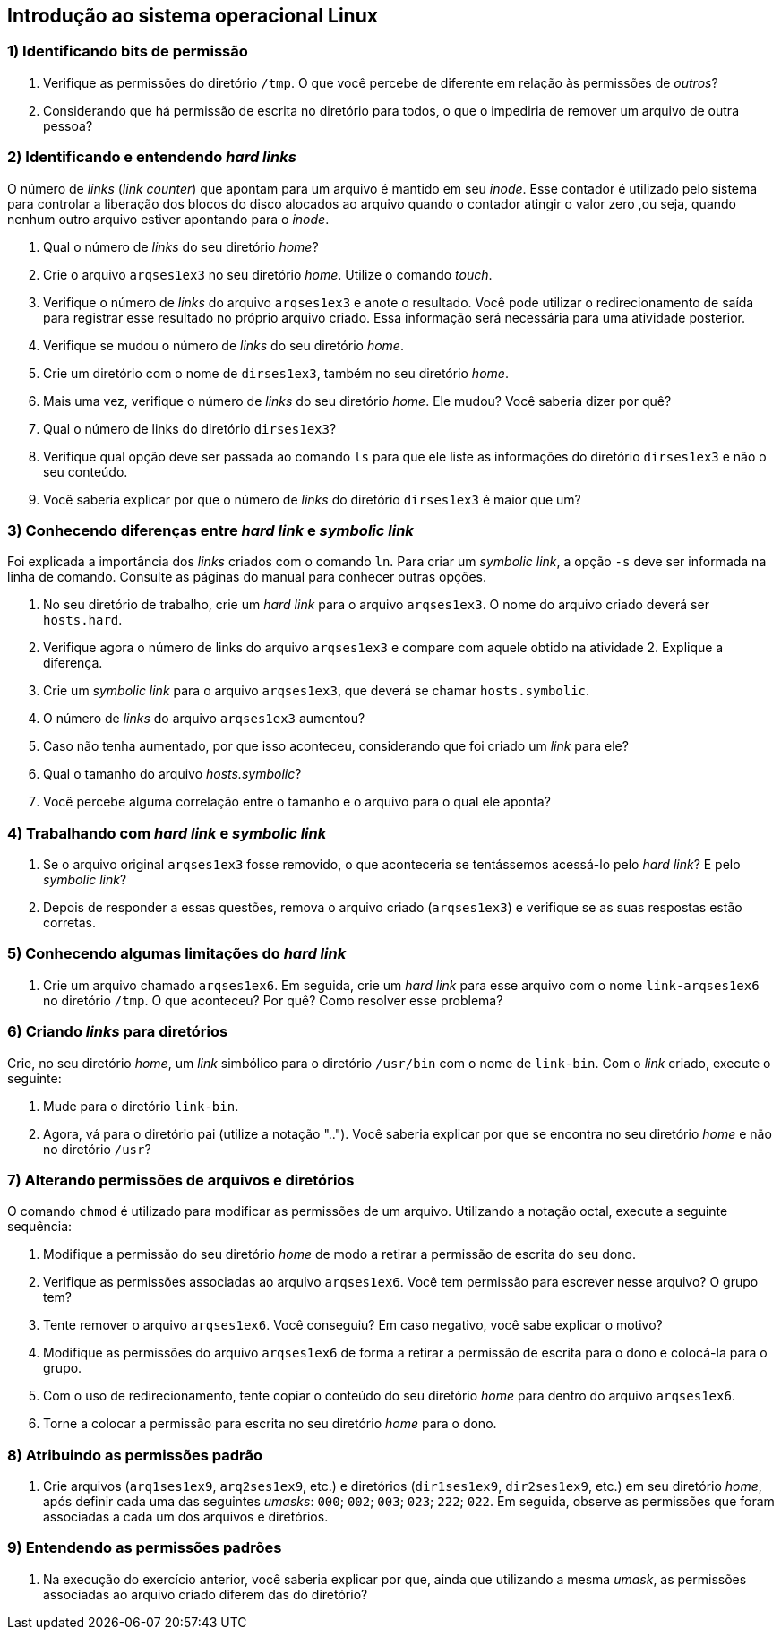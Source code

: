== Introdução ao sistema operacional Linux

=== 1) Identificando bits de permissão

1. Verifique as permissões do diretório `/tmp`. O que você percebe de diferente em relação às permissões de _outros_?
ifdef::gabarito[]
+
.................
$ ls -lha / | grep 'tmp$'
drwxrwxrwt  7 root root 4,0K Ago  7 01:01 tmp
.................
+
O sticky bit está definido: `t`.
endif::gabarito[]

2. Considerando que há permissão de escrita no diretório para todos, o que o impediria de remover um arquivo de outra pessoa?
ifdef::gabarito[]
+
.................
$ rm -f /tmp/file_root
rm: não foi possível remover “/tmp/file_root”: Operação não permitida
.................
+
Com o sticky bit definido somente o dono de um arquivo pode removê-lo.
endif::gabarito[]

=== 2) Identificando e entendendo *_hard links_*

O número de _links_ (_link counter_) que apontam para um arquivo é mantido em seu _inode_. Esse contador é utilizado pelo sistema para controlar a liberação dos blocos do disco alocados ao arquivo quando o contador atingir o valor zero ,ou seja, quando nenhum outro arquivo estiver apontando para o _inode_.

1. Qual o número de _links_ do seu diretório _home_?
ifdef::gabarito[]
+
.................
$ ls -lha /home/ | egrep ' aluno$'
drwxr-xr-x  2 aluno  aluno  4,0K Ago  7 01:45 aluno
.................
+
Como visto acima, `2`. Esse número não é fixo, mas depende do conteúdo do diretório. Um diretório recém criado, que não tenha nenhum conteúdo possui dois _links_ (um referente ao próprio diretório e outro referente à entrada especial ".").
endif::gabarito[]

2. Crie o arquivo `arqses1ex3` no seu diretório _home_. Utilize o comando _touch_.
ifdef::gabarito[]
+
.................
$ touch ~/arqses1ex3
$ ls /home/aluno
arqses1ex3
.................
endif::gabarito[]

3. Verifique o número de _links_ do arquivo `arqses1ex3` e anote o resultado. Você pode utilizar o redirecionamento de saída para registrar esse resultado no próprio arquivo criado. Essa informação será necessária para uma atividade posterior.
ifdef::gabarito[]
+
.................
$ mytemp=$(mktemp) && ls -lha ~/arqses1ex3 | tee nlinks && awk '{print $2}' nlinks > $mytemp && mv $mytemp nlinks
-rw-r--r-- 1 aluno aluno 0 Ago  7 01:52 /home/aluno/arqses1ex3
$ cat nlinks
1
.................
+
O arquivo `arqses1ex3` possui apenas um link.
endif::gabarito[]

4. Verifique se mudou o número de _links_ do seu diretório _home_.
ifdef::gabarito[]
+
.................
$ ls -lha /home/ | egrep ' aluno$'
drwxr-xr-x  2 aluno  aluno  4,0K Ago  7 02:05 aluno
.................
+
O número de _links_ continuou o mesmo.
endif::gabarito[]

5. Crie um diretório com o nome de `dirses1ex3`, também no seu diretório _home_.
ifdef::gabarito[]
+
.................
$ mkdir /home/aluno/dirses1ex3
$ ls ~
arqses1ex3  dirses1ex3  nlinks
.................
endif::gabarito[]

6. Mais uma vez, verifique o número de _links_ do seu diretório _home_. Ele mudou? Você saberia dizer por quê?
ifdef::gabarito[]
+
.................
$ ls -lha /home/ | egrep ' aluno$'
drwxr-xr-x  3 aluno  aluno  4,0K Ago  7 02:11 aluno
.................
+
O número de _links_ aumentou em uma unidade, por conta de entrada especial ".." presente no diretório `/home/aluno/dirses1ex3`, que aponta para o diretório `/home/aluno`.
endif::gabarito[]

7. Qual o número de links do diretório `dirses1ex3`?
ifdef::gabarito[]
+
.................
$ ls -lha ~ | egrep ' dirses1ex3$'
drwxr-xr-x 2 aluno aluno 4,0K Ago  7 02:11 dirses1ex3
.................
+
Como visto acima, `2`.
endif::gabarito[]

8. Verifique qual opção deve ser passada ao comando `ls` para que ele liste as informações do diretório `dirses1ex3` e não o seu conteúdo.
ifdef::gabarito[]
+
.................
$ ls -dl ~/dirses1ex3/
drwxr-xr-x 2 aluno aluno 4096 Ago  7 02:11 /home/aluno/dirses1ex3/
.................
+
Devem ser passadas as opções `-d` e `-l`.
endif::gabarito[]

9. Você saberia explicar por que o número de _links_ do diretório `dirses1ex3` é maior que um?
ifdef::gabarito[]
+
Os dois _links_ são relativos ao próprio diretório. Um aponta o caminho direto `/home/aluno -> /home/aluno/dirses1ex3` e o outro corresponde à entrada especial ".", presente no próprio diretório `/home/aluno/dirses1ex3`.
endif::gabarito[]

=== 3) Conhecendo diferenças entre *_hard link_* e *_symbolic link_*

Foi explicada a importância dos _links_ criados com o comando `ln`. Para criar um _symbolic link_, a opção `-s` deve ser informada na linha de comando. Consulte as páginas do manual para conhecer outras opções.

1. No seu diretório de trabalho, crie um _hard link_ para o arquivo `arqses1ex3`. O nome do arquivo criado deverá ser `hosts.hard`.
ifdef::gabarito[]
+
.................
$ ln /home/aluno/arqses1ex3 /home/aluno/hosts.hard
$ ls ~
arqses1ex3  dirses1ex3  hosts.hard  nlinks
.................
endif::gabarito[]

2. Verifique agora o número de links do arquivo `arqses1ex3` e compare com aquele obtido na atividade 2. Explique a diferença.
ifdef::gabarito[]
+
.................
$ ls -lha /home/aluno/arqses1ex3 | awk '{print $2}'
2
$ cat nlinks
1
.................
+
O número de _links_ foi aumentado de 1 para 2 devido à criação do _link_ `hosts.hard`.
endif::gabarito[]

3. Crie um _symbolic link_ para o arquivo `arqses1ex3`, que deverá se chamar `hosts.symbolic`.
ifdef::gabarito[]
+
.................
$ ln -s /home/aluno/arqses1ex3 /home/aluno/hosts.symbolic
$ ls
arqses1ex3  dirses1ex3  hosts.hard  hosts.symbolic  nlinks
.................
endif::gabarito[]

4. O número de _links_ do arquivo `arqses1ex3` aumentou?
ifdef::gabarito[]
+
.................
$ ls -lha /home/aluno/arqses1ex3
-rw-r--r-- 2 aluno aluno 0 Ago  7 01:52 /home/aluno/arqses1ex3
.................
+
Não, não aumentou.
endif::gabarito[]

5. Caso não tenha aumentado, por que isso aconteceu, considerando que foi criado um _link_ para ele?
ifdef::gabarito[]
+
Porque o _symbolic link_ aponta para outro _inode_.
endif::gabarito[]

6. Qual o tamanho do arquivo _hosts.symbolic_?
ifdef::gabarito[]
+
.................
$ du -sb ~/hosts.symbolic
22      /home/aluno/hosts.symbolic
.................
+
Como mostrado acima, 22 bytes.
endif::gabarito[]

7. Você percebe alguma correlação entre o tamanho e o arquivo para o qual ele aponta?
ifdef::gabarito[]
+
.................
$ ls -d /home/aluno/arqses1ex3 | tr -d '\n' | wc -c
22
.................
+
Esse tamanho representa o número de caracteres presentes no _path_ completo do arquivo original linkado, sendo cada caractere representado por 1 byte.
endif::gabarito[]

=== 4) Trabalhando com *_hard link_* e *_symbolic link_*

1. Se o arquivo original `arqses1ex3` fosse removido, o que aconteceria se tentássemos acessá-lo pelo _hard link_? E pelo _symbolic link_?
ifdef::gabarito[]
+
Pelo _hard link_ conseguiríamos acessar o conteúdo do arquivo normalmente. Já pelo _symbolic link_ não conseguiríamos acessar o conteúdo do arquivo, uma vez que o mesmo é somente uma referência para o arquivo original.
endif::gabarito[]

2. Depois de responder a essas questões, remova o arquivo criado (`arqses1ex3`) e verifique se as suas respostas estão corretas.
ifdef::gabarito[]
+
.................
$ rm arqses1ex3

$ ls -l hosts.hard
-rw-r--r-- 1 aluno aluno 0 Ago  7 01:52 hosts.hard
$ ls -l hosts.symbolic
lrwxrwxrwx 1 aluno aluno 22 Ago  7 02:38 hosts.symbolic -> /home/aluno/arqses1ex3

$ cat hosts.hard
$ cat hosts.symbolic
cat: hosts.symbolic: Arquivo ou diretório não encontrado
.................
+
As respostas acima estão corretas.
endif::gabarito[]

=== 5) Conhecendo algumas limitações do *_hard link_*

1. Crie um arquivo chamado `arqses1ex6`. Em seguida, crie um _hard link_ para esse arquivo com o nome `link-arqses1ex6` no diretório `/tmp`. O que aconteceu? Por quê? Como resolver esse problema?
ifdef::gabarito[]
+
*Observação:* Para que esta atividade tenha efeito, o diretório `/tmp` deverá ter sido criado numa partição diferente da partição onde se encontra o _home_ do usuário. Caso essa situação não ocorra, verifique se existe o diretório `/var/tmp` e veja se ele está em outra partição. Se for o caso, use este último para fazer o exercício.
+
.................
$ touch ~/arqses1ex6
$ ln ~/arqses1ex6 /tmp/link-arqses1ex6
ln: failed to create hard link “/tmp/link-arqses1ex6” => “/home/aluno/arqses1ex6”: Link entre dispositivos inválido

$ df -h | sed -n '1!p' | egrep -v '^tmpfs |^udev ' | awk '{printf "%s\t mounted on: %s\n", $6, $1}'
/        mounted on: /dev/sda1
/tmp     mounted on: /dev/sda6
.................
+
Não foi possível criar o _hard link_, porque o diretório `/tmp` está em outra partição.
endif::gabarito[]

=== 6) Criando *_links_* para diretórios

Crie, no seu diretório _home_, um _link_ simbólico para o diretório `/usr/bin` com o nome de `link-bin`. Com o _link_ criado, execute o seguinte:

1. Mude para o diretório `link-bin`.
ifdef::gabarito[]
+
.................
$ ln -s /usr/bin /home/aluno/link-bin ; cd link-bin
$ pwd
/home/aluno/link-bin
.................
endif::gabarito[]

2. Agora, vá para o diretório pai (utilize a notação ".."). Você saberia explicar por que se encontra no seu diretório _home_ e não no diretório `/usr`?
ifdef::gabarito[]
+
.................
$ cd ..
$ pwd
/home/aluno
.................
+
Porque o _link_ simbólico é apenas uma referência para o diretório.
endif::gabarito[]

=== 7) Alterando permissões de arquivos e diretórios

O comando `chmod` é utilizado para modificar as permissões de um arquivo. Utilizando a notação octal, execute a seguinte sequência:

1. Modifique a permissão do seu diretório _home_ de modo a retirar a permissão de escrita do seu dono.
ifdef::gabarito[]
+
.................
$ chmod 555 /home/aluno
$ ls -ld /home/aluno
dr-xr-xr-x 3 aluno aluno 4096 Ago  7 03:38 /home/aluno
.................
endif::gabarito[]

2. Verifique as permissões associadas ao arquivo `arqses1ex6`. Você tem permissão para escrever nesse arquivo? O grupo tem?
ifdef::gabarito[]
+
.................
$ ls -lha ~/arqses1ex6
-rw-r--r-- 1 aluno aluno 0 Ago  7 02:55 /home/aluno/arqses1ex6
.................
+
Somente o dono do arquivo tem permissão para escrever no mesmo.
endif::gabarito[]

3. Tente remover o arquivo `arqses1ex6`. Você conseguiu? Em caso negativo, você sabe explicar o motivo?
ifdef::gabarito[]
+
.................
$ rm ~/arqses1ex6
rm: não foi possível remover “/home/aluno/arqses1ex6”: Permissão negada
.................
+
Não, porque o diretório `/home/aluno` está sem permissão de escrita para o dono.
endif::gabarito[]

4. Modifique as permissões do arquivo `arqses1ex6` de forma a retirar a permissão de escrita para o dono e colocá-la para o grupo.
ifdef::gabarito[]
+
.................
$ chmod 464 ~/arqses1ex6
$ ls -ld ~/arqses1ex6
-r--rw-r-- 1 aluno aluno 0 Ago  7 02:55 /home/aluno/arqses1ex6
.................
endif::gabarito[]

5. Com o uso de redirecionamento, tente copiar o conteúdo do seu diretório _home_ para dentro do arquivo `arqses1ex6`.
ifdef::gabarito[]
+
.................
$ ls -lha /home/aluno > /home/aluno/arqses1ex6
-bash: /home/aluno/arqses1ex6: Permissão negada
.................
+
Apresentou erro de permissão de gravação no diretório por parte do dono.
endif::gabarito[]

6. Torne a colocar a permissão para escrita no seu diretório _home_ para o dono.
ifdef::gabarito[]
+
.................
$ chmod 755 /home/aluno
$ ls -ld ~
drwxr-xr-x 3 aluno aluno 4096 Ago  7 03:38 /home/aluno
.................
endif::gabarito[]

=== 8) Atribuindo as permissões padrão

1. Crie arquivos (`arq1ses1ex9`, `arq2ses1ex9`, etc.) e diretórios (`dir1ses1ex9`, `dir2ses1ex9`, etc.) em seu diretório _home_, após definir cada uma das seguintes _umasks_: `000`; `002`; `003`; `023`; `222`; `022`. Em seguida, observe as permissões que foram associadas a cada um dos arquivos e diretórios.
ifdef::gabarito[]
+
.................
$ umask 000 ; touch arq1ses1ex9 ; mkdir dir1ses1ex9
$ umask 002 ; touch arq2ses1ex9 ; mkdir dir2ses1ex9
$ umask 003 ; touch arq3ses1ex9 ; mkdir dir3ses1ex9
$ umask 023 ; touch arq4ses1ex9 ; mkdir dir4ses1ex9
$ umask 222 ; touch arq5ses1ex9 ; mkdir dir5ses1ex9
$ umask 022 ; touch arq6ses1ex9 ; mkdir dir6ses1ex9

$ ls -lha /home/aluno | egrep 'arq[1-6]ses1ex9|dir[1-6]ses1ex9'
-rw-rw-rw- 1 aluno aluno    0 Ago  7 03:50 arq1ses1ex9
-rw-rw-r-- 1 aluno aluno    0 Ago  7 03:50 arq2ses1ex9
-rw-rw-r-- 1 aluno aluno    0 Ago  7 03:50 arq3ses1ex9
-rw-r--r-- 1 aluno aluno    0 Ago  7 03:52 arq4ses1ex9
-r--r--r-- 1 aluno aluno    0 Ago  7 03:52 arq5ses1ex9
-rw-r--r-- 1 aluno aluno    0 Ago  7 03:52 arq6ses1ex9
drwxrwxrwx 2 aluno aluno 4,0K Ago  7 03:50 dir1ses1ex9
drwxrwxr-x 2 aluno aluno 4,0K Ago  7 03:50 dir2ses1ex9
drwxrwxr-- 2 aluno aluno 4,0K Ago  7 03:50 dir3ses1ex9
drwxr-xr-- 2 aluno aluno 4,0K Ago  7 03:52 dir4ses1ex9
dr-xr-xr-x 2 aluno aluno 4,0K Ago  7 03:52 dir5ses1ex9
drwxr-xr-x 2 aluno aluno 4,0K Ago  7 03:52 dir6ses1ex9
.................
endif::gabarito[]

=== 9) Entendendo as permissões padrões

1. Na execução do exercício anterior, você saberia explicar por que, ainda que utilizando a mesma _umask_, as permissões associadas ao arquivo criado diferem das do diretório?
ifdef::gabarito[]
+
O comando `umask` trabalha de forma diferente com arquivos e diretórios. Por motivos de segurança um um novo arquivo nunca recebe a permissão de execução quando da sua criação.
endif::gabarito[]
